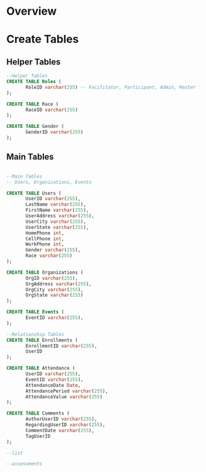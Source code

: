 #+PROPERTY: header-args :engine postgresql
#+PROPERTY: header-args :exports code
#+PROPERTY: header-args :tangle yes
* Overview




* Create Tables
** Helper Tables

#+begin_src sql
--Helper Tables
CREATE TABLE Roles (
       RoleID varchar(255) -- Facilitator, Participant, Admin, Master Teacher in Training
);

CREATE TABLE Race (
       RaceID varchar(255)
);

CREATE TABLE Gender (
       GenderID varchar(255)
);
#+end_src

** Main Tables

#+begin_src sql

--Main Tables
-- Users, Organizations, Events

CREATE TABLE Users (
       UserID varchar(255),
       LastName varchar(255),
       FirstName varchar(255),
       UserAddress varchar(255),
       UserCity varchar(255),
       UserState varchar(255),
       HomePhone int,
       CellPhone int,
       WorkPhone int,
       Gender varchar(255),
       Race varchar(255)
);

CREATE TABLE Organizations (
       OrgID varchar(255),
       OrgAddress varchar(255),
       OrgCity varchar(255),
       OrgState varchar(255)
);

CREATE TABLE Events (
       EventID varchar(255),
);

--Relationship Tables
CREATE TABLE Enrollments (
       EnrollmentID varchar(255),
       UserID
);

CREATE TABLE Attendance (
       UserID varchar(255),
       EventID varchar(255),
       AttendanceDate Date,
       AttendancePeriod varchar(255),
       AttendanceValue varchar(255)
);

CREATE TABLE Comments (
       AuthorUserID varchar(255),
       RegardingUserID varchar(255),
       CommentDate varchar(255),
       TagUserID
);

--list       

--assessments
#+end_src


